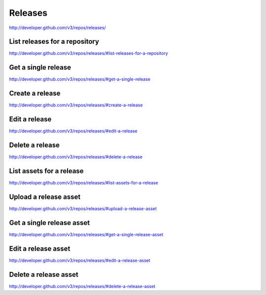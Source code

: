 Releases
--------

`http://developer.github.com/v3/repos/releases/ <http://developer.github.com/v3/repos/releases/>`_



List releases for a repository
~~~~~~~~~~~~~~~~~~~~~~~~~~~~~~

`http://developer.github.com/v3/repos/releases/#list-releases-for-a-repository <http://developer.github.com/v3/repos/releases/#list-releases-for-a-repository>`_

Get a single release
~~~~~~~~~~~~~~~~~~~~

`http://developer.github.com/v3/repos/releases/#get-a-single-release <http://developer.github.com/v3/repos/releases/#get-a-single-release>`_

Create a release
~~~~~~~~~~~~~~~~

`http://developer.github.com/v3/repos/releases/#create-a-release <http://developer.github.com/v3/repos/releases/#create-a-release>`_

Edit a release
~~~~~~~~~~~~~~

`http://developer.github.com/v3/repos/releases/#edit-a-release <http://developer.github.com/v3/repos/releases/#edit-a-release>`_

Delete a release
~~~~~~~~~~~~~~~~

`http://developer.github.com/v3/repos/releases/#delete-a-release <http://developer.github.com/v3/repos/releases/#delete-a-release>`_

List assets for a release
~~~~~~~~~~~~~~~~~~~~~~~~~

`http://developer.github.com/v3/repos/releases/#list-assets-for-a-release <http://developer.github.com/v3/repos/releases/#list-assets-for-a-release>`_

Upload a release asset
~~~~~~~~~~~~~~~~~~~~~~

`http://developer.github.com/v3/repos/releases/#upload-a-release-asset <http://developer.github.com/v3/repos/releases/#upload-a-release-asset>`_

Get a single release asset
~~~~~~~~~~~~~~~~~~~~~~~~~~

`http://developer.github.com/v3/repos/releases/#get-a-single-release-asset <http://developer.github.com/v3/repos/releases/#get-a-single-release-asset>`_

Edit a release asset
~~~~~~~~~~~~~~~~~~~~

`http://developer.github.com/v3/repos/releases/#edit-a-release-asset <http://developer.github.com/v3/repos/releases/#edit-a-release-asset>`_

Delete a release asset
~~~~~~~~~~~~~~~~~~~~~~

`http://developer.github.com/v3/repos/releases/#delete-a-release-asset <http://developer.github.com/v3/repos/releases/#delete-a-release-asset>`_

